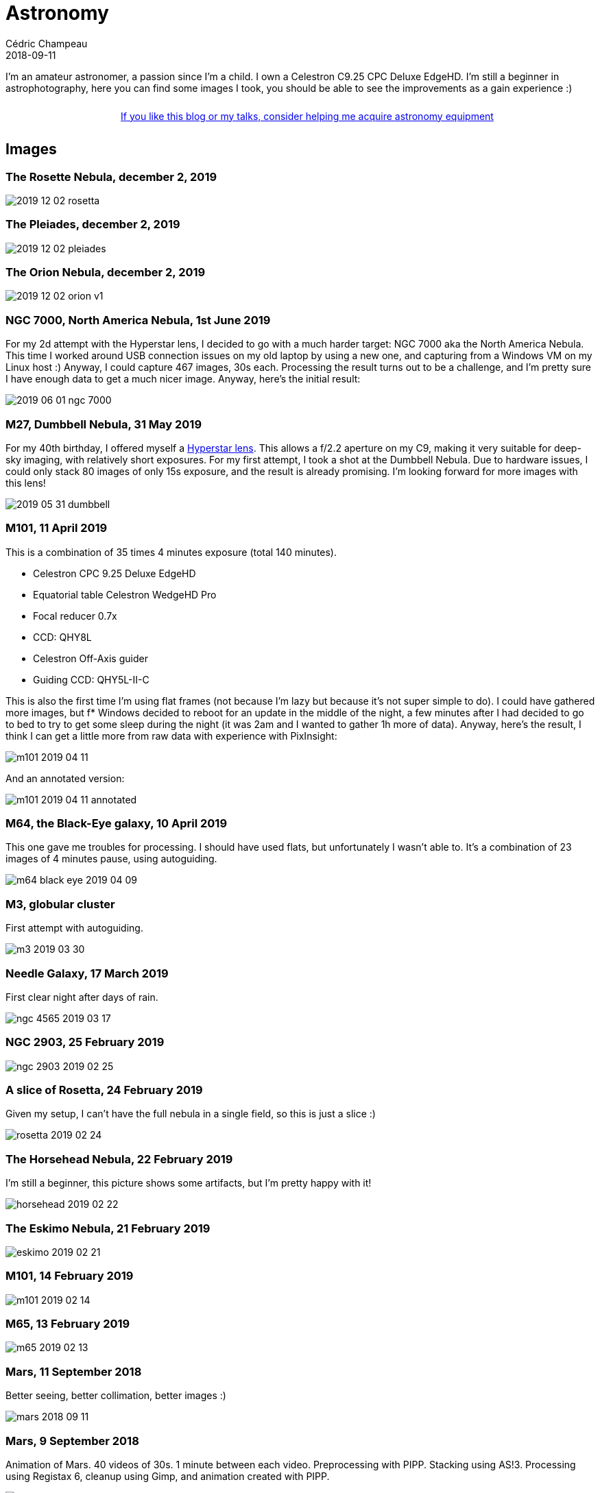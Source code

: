 = Astronomy
Cédric Champeau
2018-09-11
:jbake-type: page
:jbake-tags: astronomy
:jbake-status: published
:sectanchors:

I'm an amateur astronomer, a passion since I'm a child.
I own a Celestron C9.25 CPC Deluxe EdgeHD. 
I'm still a beginner in astrophotography, here you can find some images I took, you should be able to see the improvements as a gain experience :)

++++
<div style="text-align:center; width:100%; padding: 10px;">
<a href="/blog/help-me.html" class="help-banner">If you like this blog or my talks, consider helping me acquire astronomy equipment</a>
</div>
++++

== Images

=== The Rosette Nebula, december 2, 2019

image::/blog/img/astro/2019-12-02-rosetta.jpg[]

=== The Pleiades, december 2, 2019

image::/blog/img/astro/2019-12-02-pleiades.jpg[]

=== The Orion Nebula, december 2, 2019

image::/blog/img/astro/2019-12-02-orion-v1.jpg[]

=== NGC 7000, North America Nebula, 1st June 2019

For my 2d attempt with the Hyperstar lens, I decided to go with a much harder target: NGC 7000 aka the North America Nebula. This time I worked around USB connection issues on my old laptop by using a new one, and capturing from a Windows VM on my Linux host :) Anyway, I could capture 467 images, 30s each. Processing the result turns out to be a challenge, and I'm pretty sure I have enough data to get a much nicer image. Anyway, here's the initial result:

image::/blog/img/astro/2019-06-01-ngc-7000.jpg[]

=== M27, Dumbbell Nebula, 31 May 2019

For my 40th birthday, I offered myself a https://starizona.com/store/hyperstar/hyperstar-c9-25/hyperstar-9-25-v4[Hyperstar lens]. This allows a f/2.2 aperture on my C9, making it very suitable for deep-sky imaging, with relatively short exposures. For my first attempt, I took a shot at the Dumbbell Nebula. Due to hardware issues, I could only stack 80 images of only 15s exposure, and the result is already promising. I'm looking forward for more images with this lens!

image::/blog/img/astro/2019-05-31-dumbbell.jpg[]

=== M101, 11 April 2019

This is a combination of 35 times 4 minutes exposure (total 140 minutes).

- Celestron CPC 9.25 Deluxe EdgeHD
- Equatorial table Celestron WedgeHD Pro
- Focal reducer 0.7x
- CCD: QHY8L
- Celestron Off-Axis guider
- Guiding CCD: QHY5L-II-C

This is also the first time I'm using flat frames (not because I'm lazy but because it's not super simple to do). I could have gathered more images, but f* Windows decided to reboot for an update in the middle of the night, a few minutes after I had decided to go to bed to try to get some sleep during the night (it was 2am and I wanted to gather 1h more of data). Anyway, here's the result, I think I can get a little more from raw data with experience with PixInsight:

image::/blog/img/astro/m101-2019-04-11.jpg[]

And an annotated version:

image::/blog/img/astro/m101-2019-04-11-annotated.jpg[]

=== M64, the Black-Eye galaxy, 10 April 2019

This one gave me troubles for processing. I should have used flats, but unfortunately I wasn't able to. It's a combination of 23 images of 4 minutes pause, using autoguiding.

image::/blog/img/astro/m64-black-eye-2019-04-09.jpg[]

=== M3, globular cluster

First attempt with autoguiding.

image::/blog/img/astro/m3-2019-03-30.jpg[]

=== Needle Galaxy, 17 March 2019

First clear night after days of rain.

image::/blog/img/astro/ngc-4565-2019-03-17.jpg[]

=== NGC 2903, 25 February 2019

image::/blog/img/astro/ngc-2903-2019-02-25.jpg[]

=== A slice of Rosetta, 24 February 2019

Given my setup, I can't have the full nebula in a single field, so this is just a slice :)

image::/blog/img/astro/rosetta-2019-02-24.jpg[] 

=== The Horsehead Nebula, 22 February 2019

I'm still a beginner, this picture shows some artifacts, but I'm pretty happy with it!

image::/blog/img/astro/horsehead-2019-02-22.jpg[]

=== The Eskimo Nebula, 21 February 2019

image::/blog/img/astro/eskimo-2019-02-21.jpg[]

=== M101, 14 February 2019

image::/blog/img/astro/m101-2019-02-14.jpg[]

=== M65, 13 February 2019

image::/blog/img/astro/m65-2019-02-13.jpg[]

=== Mars, 11 September 2018

Better seeing, better collimation, better images :)

image::/blog/img/astro/mars-2018-09-11.jpg[]

=== Mars, 9 September 2018

Animation of Mars. 40 videos of 30s. 1 minute between each video. Preprocessing with PIPP. Stacking using AS!3. Processing using Registax 6, cleanup using Gimp, and animation created with PIPP.

image::/blog/img/astro/mars-2018-09-09.gif[]

=== Mars, 8 September 2018

image::/blog/img/astro/mars-2018-09-08.png[]

=== Saturn, 10 August 2018

image::/blog/img/astro/saturne-2018-08-10.jpg[]

